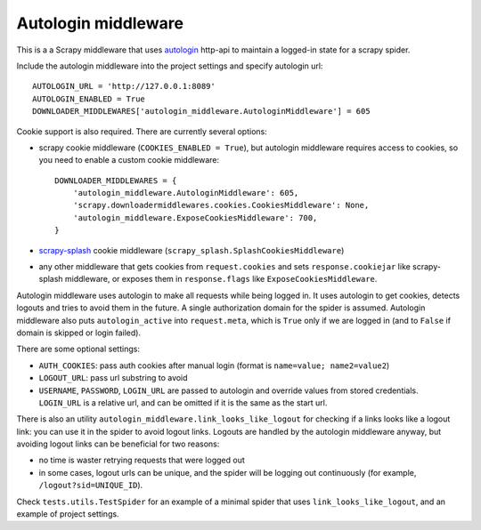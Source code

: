 Autologin middleware
====================

.. image:: https://img.shields.io/travis/TeamHG-Memex/autologin-middleware/master.svg
   :target: http://travis-ci.org/TeamHG-Memex/autologin-middleware
   :alt: Build Status

.. image:: https://codecov.io/github/TeamHG-Memex/autologin-middleware/coverage.svg?branch=master
   :target: https://codecov.io/github/TeamHG-Memex/autologin-middleware?branch=master
   :alt: Code Coverage

This is a a Scrapy middleware that uses
`autologin <https://github.com/TeamHG-Memex/autologin>`_ http-api
to maintain a logged-in state for a scrapy spider.

Include the autologin middleware into the project settings
and specify autologin url::

    AUTOLOGIN_URL = 'http://127.0.0.1:8089'
    AUTOLOGIN_ENABLED = True
    DOWNLOADER_MIDDLEWARES['autologin_middleware.AutologinMiddleware'] = 605

Cookie support is also required. There are currently several options:

- scrapy cookie middleware (``COOKIES_ENABLED = True``),
  but autologin middleware requires access to cookies, so you need to enable
  a custom cookie middleware::

    DOWNLOADER_MIDDLEWARES = {
        'autologin_middleware.AutologinMiddleware': 605,
        'scrapy.downloadermiddlewares.cookies.CookiesMiddleware': None,
        'autologin_middleware.ExposeCookiesMiddleware': 700,
    }

- `scrapy-splash <https://github.com/scrapy-plugins/scrapy-splash>`_
  cookie middleware (``scrapy_splash.SplashCookiesMiddleware``)
- any other middleware that gets cookies from ``request.cookies`` and
  sets ``response.cookiejar`` like scrapy-splash middleware,
  or exposes them in ``response.flags`` like ``ExposeCookiesMiddleware``.

Autologin middleware uses autologin to make all requests while being
logged in. It uses autologin to get cookies, detects logouts and tries
to avoid them in the future. A single authorization domain for the spider
is assumed. Autologin middleware also puts ``autologin_active`` into
``request.meta``, which is ``True`` only if we are logged in
(and to ``False`` if domain is skipped or login failed).

There are some optional settings:

- ``AUTH_COOKIES``: pass auth cookies after manual login
  (format is ``name=value; name2=value2``)
- ``LOGOUT_URL``: pass url substring to avoid
- ``USERNAME``, ``PASSWORD``, ``LOGIN_URL`` are passed to autologin and
  override values from stored credentials. ``LOGIN_URL`` is a relative url,
  and can be omitted if it is the same as the start url.

There is also an utility ``autologin_middleware.link_looks_like_logout``
for checking if a links looks like a logout link: you can use it in the
spider to avoid logout links. Logouts are handled
by the autologin middleware anyway,
but avoiding logout links can be beneficial for two reasons:

- no time is waster retrying requests that were logged out
- in some cases, logout urls can be unique, and the spider will be logging
  out continuously (for example, ``/logout?sid=UNIQUE_ID``).

Check ``tests.utils.TestSpider`` for an example of a minimal spider
that uses ``link_looks_like_logout``, and an example of project settings.
